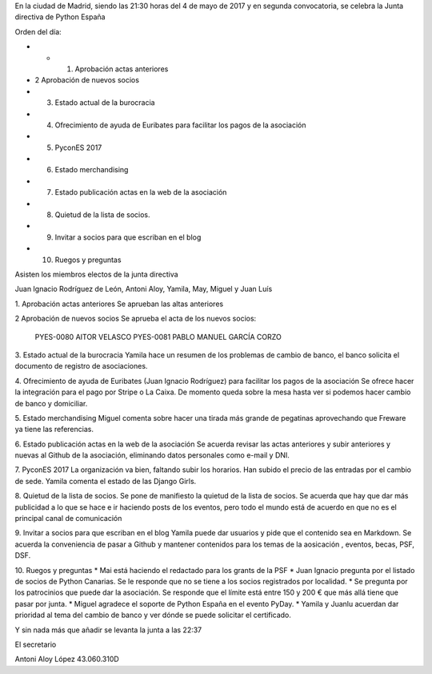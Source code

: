 ﻿En la ciudad de Madrid, siendo las 21:30 horas del 4 de mayo de 2017 y en segunda convocatoria, se celebra la Junta directiva de Python España  


Orden del día:


* * 1. Aprobación actas anteriores
* 2 Aprobación de nuevos socios
* 3. Estado actual  de la burocracia
* 4. Ofrecimiento de ayuda de Euribates para facilitar los pagos de la asociación
* 5. PyconES 2017
* 6. Estado merchandising
* 7. Estado publicación actas en la web de la asociación
* 8. Quietud de la lista de socios.
* 9. Invitar a socios para que escriban en el blog
* 10. Ruegos y preguntas




Asisten los miembros electos de la junta directiva 


Juan Ignacio Rodríguez de León, Antoni Aloy, Yamila, May, Miguel y Juan Luís




1. Aprobación actas anteriores
Se aprueban las altas anteriores


2 Aprobación de nuevos socios
Se aprueba el acta de los nuevos socios:


        PYES-0080   AITOR VELASCO
        PYES-0081   PABLO MANUEL GARCÍA CORZO


3. Estado actual  de la burocracia
Yamila hace un resumen de los problemas de cambio de banco, el banco solicita el documento de registro de asociaciones.


4. Ofrecimiento de ayuda de Euribates (Juan Ignacio Rodríguez) para facilitar los pagos de la asociación
Se ofrece hacer la integración para el pago por Stripe o La Caixa. De momento queda sobre la mesa hasta ver si podemos hacer cambio de banco y domiciliar.


5. Estado merchandising
Miguel comenta sobre hacer una tirada más grande de pegatinas aprovechando que Freware ya tiene las referencias.


6. Estado publicación actas en la web de la asociación
Se acuerda revisar las actas anteriores y subir anteriores y nuevas al Github de la asociación, eliminando datos personales como e-mail y DNI.


7. PyconES 2017
La organización va bien, faltando subir los horarios. Han subido el precio de las entradas por el cambio de sede. Yamila comenta el estado de las Django Girls.


8. Quietud de la lista de socios.
Se pone de manifiesto la quietud de la lista de socios. Se acuerda que hay que dar más publicidad a lo que se hace e ir haciendo posts de los eventos, pero todo el mundo está de acuerdo en que no es el principal canal de comunicación


9. Invitar a socios para que escriban en el blog
Yamila puede dar usuarios y pide que el contenido sea en Markdown. Se acuerda la conveniencia de pasar a Github y mantener contenidos para los temas de la aosicación , eventos, becas, PSF, DSF.


10. Ruegos y preguntas
* Mai está haciendo el redactado para los grants de la PSF
* Juan Ignacio pregunta por el listado de socios de Python Canarias. Se le responde que no se tiene a los socios registrados por localidad.
* Se pregunta por los patrocinios que puede dar la asociación. Se responde que el límite está entre 150 y 200 € que más allá tiene que pasar por junta. 
* Miguel agradece el soporte de Python España en el evento PyDay.
* Yamila y Juanlu acuerdan dar prioridad al tema del cambio de banco y ver dónde se puede solicitar el certificado.




Y sin nada más que añadir se levanta la junta a las 22:37




El secretario






Antoni Aloy López
43.060.310D